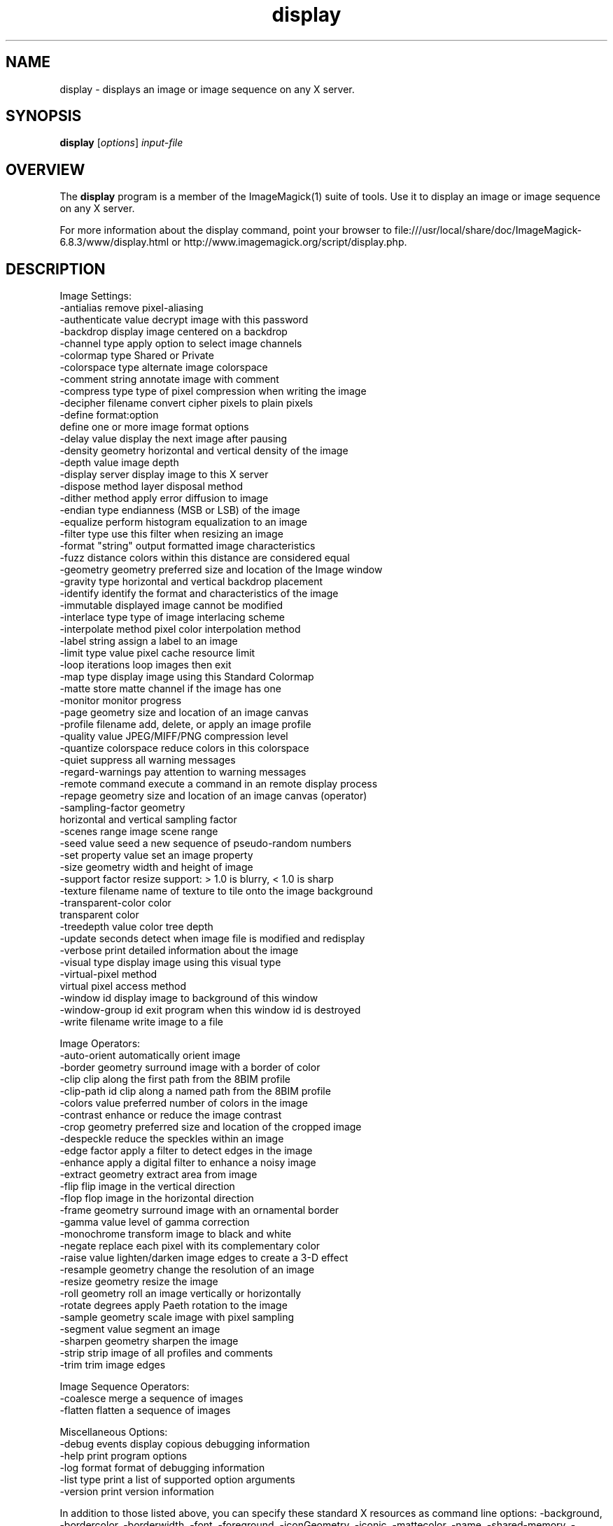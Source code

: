 .TH display 1 "Date: 2009/01/10 01:00:00" "ImageMagick"
.SH NAME
display \- displays an image or image sequence on any X server.
.SH SYNOPSIS
.TP
\fBdisplay\fP [\fIoptions\fP] \fIinput-file\fP
.SH OVERVIEW
The \fBdisplay\fP program is a member of the ImageMagick(1) suite of tools.  Use it to display an image or image sequence on any X server.

For more information about the display command, point your browser to file:///usr/local/share/doc/ImageMagick-6.8.3/www/display.html or http://www.imagemagick.org/script/display.php.
.SH DESCRIPTION
Image Settings:
  \-antialias           remove pixel-aliasing
  \-authenticate value  decrypt image with this password
  \-backdrop            display image centered on a backdrop
  \-channel type        apply option to select image channels
  \-colormap type       Shared or Private
  \-colorspace type     alternate image colorspace
  \-comment string      annotate image with comment
  \-compress type       type of pixel compression when writing the image
  \-decipher filename   convert cipher pixels to plain pixels
  \-define format:option
                       define one or more image format options
  \-delay value         display the next image after pausing
  \-density geometry    horizontal and vertical density of the image
  \-depth value         image depth
  \-display server      display image to this X server
  \-dispose method      layer disposal method
  \-dither method       apply error diffusion to image
  \-endian type         endianness (MSB or LSB) of the image
  \-equalize            perform histogram equalization to an image
  \-filter type         use this filter when resizing an image
  \-format "string"     output formatted image characteristics
  \-fuzz distance       colors within this distance are considered equal
  \-geometry geometry   preferred size and location of the Image window
  \-gravity type        horizontal and vertical backdrop placement
  \-identify            identify the format and characteristics of the image
  \-immutable           displayed image cannot be modified
  \-interlace type      type of image interlacing scheme
  \-interpolate method  pixel color interpolation method
  \-label string        assign a label to an image
  \-limit type value    pixel cache resource limit
  \-loop iterations     loop images then exit
  \-map type            display image using this Standard Colormap
  \-matte               store matte channel if the image has one
  \-monitor             monitor progress
  \-page geometry       size and location of an image canvas
  \-profile filename    add, delete, or apply an image profile
  \-quality value       JPEG/MIFF/PNG compression level
  \-quantize colorspace reduce colors in this colorspace
  \-quiet               suppress all warning messages
  \-regard-warnings     pay attention to warning messages
  \-remote command      execute a command in an remote display process
  \-repage geometry     size and location of an image canvas (operator)
  \-sampling-factor geometry
                       horizontal and vertical sampling factor
  \-scenes range        image scene range
  \-seed value          seed a new sequence of pseudo-random numbers
  \-set property value  set an image property
  \-size geometry       width and height of image
  \-support factor      resize support: > 1.0 is blurry, < 1.0 is sharp
  \-texture filename    name of texture to tile onto the image background
  \-transparent-color color
                       transparent color
  \-treedepth value     color tree depth
  \-update seconds      detect when image file is modified and redisplay
  \-verbose             print detailed information about the image
  \-visual type         display image using this visual type
  \-virtual-pixel method
                       virtual pixel access method
  \-window id           display image to background of this window
  \-window-group id     exit program when this window id is destroyed
  \-write filename      write image to a file

Image Operators:
  \-auto-orient         automatically orient image
  \-border geometry     surround image with a border of color
  \-clip                clip along the first path from the 8BIM profile
  \-clip-path id        clip along a named path from the 8BIM profile
  \-colors value        preferred number of colors in the image
  \-contrast            enhance or reduce the image contrast
  \-crop geometry       preferred size and location of the cropped image
  \-despeckle           reduce the speckles within an image
  \-edge factor         apply a filter to detect edges in the image
  \-enhance             apply a digital filter to enhance a noisy image
  \-extract geometry    extract area from image
  \-flip                flip image in the vertical direction
  \-flop                flop image in the horizontal direction
  \-frame geometry      surround image with an ornamental border
  \-gamma value         level of gamma correction
  \-monochrome          transform image to black and white
  \-negate              replace each pixel with its complementary color
  \-raise value         lighten/darken image edges to create a 3-D effect
  \-resample geometry   change the resolution of an image
  \-resize geometry     resize the image
  \-roll geometry       roll an image vertically or horizontally
  \-rotate degrees      apply Paeth rotation to the image
  \-sample geometry     scale image with pixel sampling
  \-segment value       segment an image
  \-sharpen geometry    sharpen the image
  \-strip               strip image of all profiles and comments
  \-trim                trim image edges

Image Sequence Operators:
  \-coalesce            merge a sequence of images
  \-flatten             flatten a sequence of images

Miscellaneous Options:
  \-debug events        display copious debugging information
  \-help                print program options
  \-log format          format of debugging information
  \-list type           print a list of supported option arguments
  \-version             print version information

In addition to those listed above, you can specify these standard X resources as command line options:  \-background, \-bordercolor, \-borderwidth, \-font, \-foreground, \-iconGeometry, \-iconic, \-mattecolor, \-name, \-shared-memory, \-usePixmap, or \-title.

By default, the image format of `file' is determined by its magic number.  To specify a particular image format, precede the filename with an image format name and a colon (i.e. ps:image) or specify the image type as the filename suffix (i.e. image.ps).  Specify 'file' as '-' for standard input or output.

Buttons: 
  1    press to map or unmap the Command widget
  2    press and drag to magnify a region of an image
  3    press to load an image from a visual image directory
.SH NOTE
The display program defaults to the X screen resolution.  To display vector formats at their intended size, override the default resolution:

  display -density 72 drawing.svg
.SH SEE ALSO
ImageMagick(1)

.SH COPYRIGHT

\fBCopyright (C) 1999-2013 ImageMagick Studio LLC. Additional copyrights and licenses apply to this software, see file:///usr/local/share/doc/ImageMagick-6.8.3/www/license.html or http://www.imagemagick.org/script/license.php\fP
